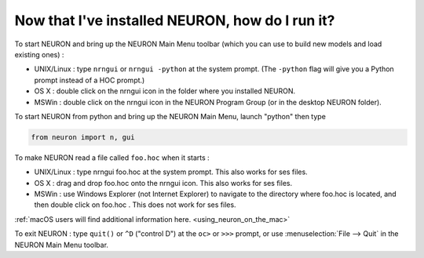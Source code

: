 .. _now_that_installed_NEURON_how_do_i_run_it?:

Now that I've installed NEURON, how do I run it?
------------------------------------------------

To start NEURON and bring up the NEURON Main Menu toolbar (which you can use to build new models and load existing ones) :

* UNIX/Linux : type ``nrngui`` or ``nrngui -python`` at the system prompt. (The ``-python`` flag will give you a Python prompt instead of a HOC prompt.)
* OS X : double click on the nrngui icon in the folder where you installed NEURON.
* MSWin : double click on the nrngui icon in the NEURON Program Group (or in the desktop NEURON folder).

To start NEURON from python and bring up the NEURON Main Menu, launch "python" then type

.. code:: python

    from neuron import n, gui

To make NEURON read a file called ``foo.hoc`` when it starts :

* UNIX/Linux : type nrngui foo.hoc at the system prompt. This also works for ses files.
* OS X : drag and drop foo.hoc onto the nrngui icon. This also works for ses files.
* MSWin : use Windows Explorer (not Internet Explorer) to navigate to the directory where foo.hoc is located, and then double click on foo.hoc . This does not work for ses files.


:ref:`macOS users will find additional information here. <using_neuron_on_the_mac>`

To exit NEURON : type ``quit()`` or ``^D`` ("control D") at the ``oc>`` or ``>>>`` prompt, or use :menuselection:`File --> Quit` in the NEURON Main Menu toolbar.
